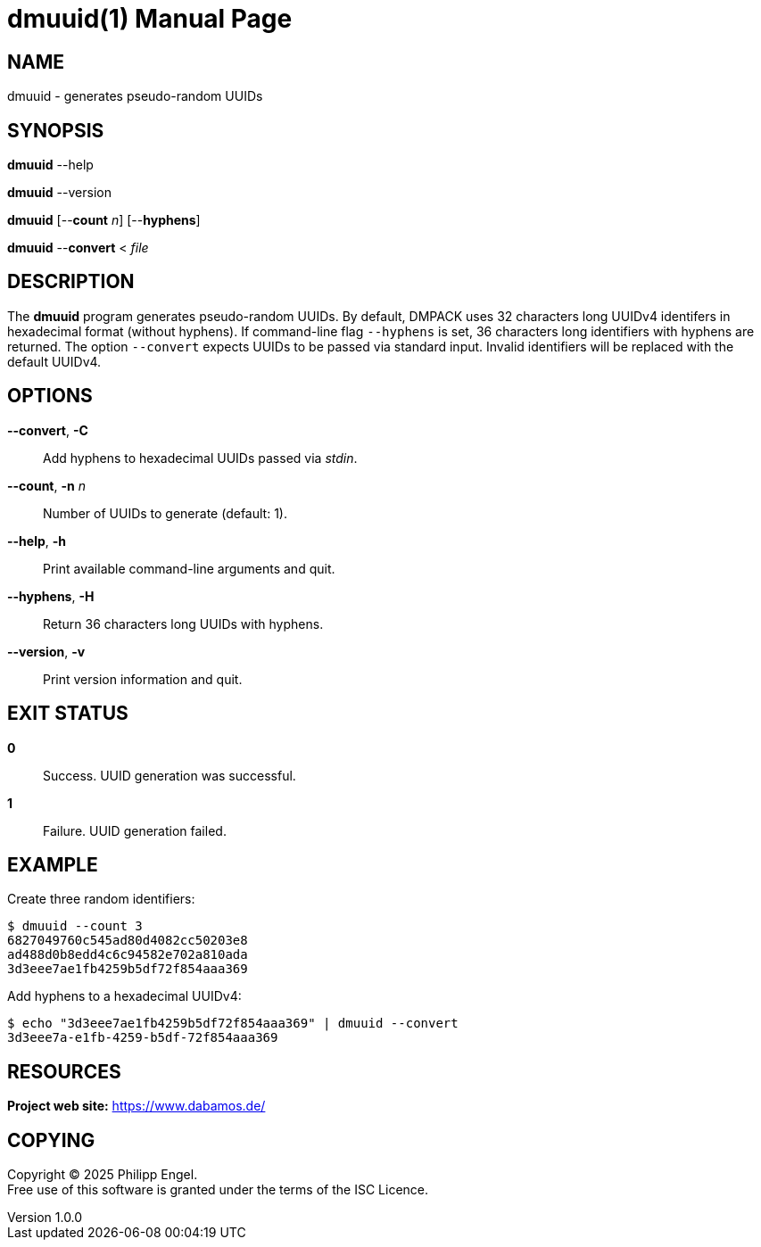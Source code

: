 = dmuuid(1)
Philipp Engel
v1.0.0
:doctype: manpage
:manmanual: User Commands
:mansource: DMUUID

== NAME

dmuuid - generates pseudo-random UUIDs

== SYNOPSIS

*dmuuid* --help

*dmuuid* --version

*dmuuid* [--*count* _n_] [--*hyphens*]

*dmuuid* --*convert* < _file_

== DESCRIPTION

The *dmuuid* program generates pseudo-random UUIDs. By default, DMPACK uses 32
characters long UUIDv4 identifers in hexadecimal format (without hyphens). If
command-line flag `--hyphens` is set, 36 characters long identifiers with
hyphens are returned. The option `--convert` expects UUIDs to be passed via
standard input. Invalid identifiers will be replaced with the default UUIDv4.

== OPTIONS

*--convert*, *-C*::
  Add hyphens to hexadecimal UUIDs passed via _stdin_.

*--count*, *-n* _n_::
  Number of UUIDs to generate (default: 1).

*--help*, *-h*::
  Print available command-line arguments and quit.

*--hyphens*, *-H*::
  Return 36 characters long UUIDs with hyphens.

*--version*, *-v*::
  Print version information and quit.

== EXIT STATUS

*0*::
  Success.
  UUID generation was successful.

*1*::
  Failure.
  UUID generation failed.

== EXAMPLE

Create three random identifiers:

....
$ dmuuid --count 3
6827049760c545ad80d4082cc50203e8
ad488d0b8edd4c6c94582e702a810ada
3d3eee7ae1fb4259b5df72f854aaa369
....

Add hyphens to a hexadecimal UUIDv4:

....
$ echo "3d3eee7ae1fb4259b5df72f854aaa369" | dmuuid --convert
3d3eee7a-e1fb-4259-b5df-72f854aaa369
....

== RESOURCES

*Project web site:* https://www.dabamos.de/

== COPYING

Copyright (C) 2025 {author}. +
Free use of this software is granted under the terms of the ISC Licence.

